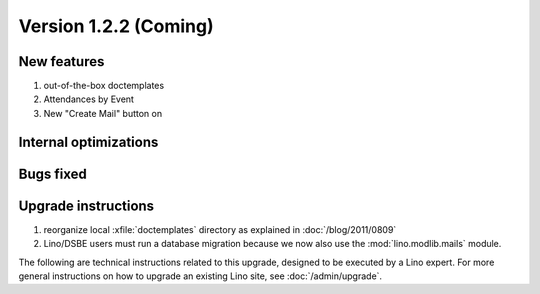 Version 1.2.2 (Coming)
======================

New features
------------

#.  out-of-the-box doctemplates
#.  Attendances by Event
#.  New "Create Mail" button on 

Internal optimizations
----------------------


Bugs fixed
----------

Upgrade instructions
--------------------

#.  reorganize local :xfile:`doctemplates` directory as 
    explained in :doc:`/blog/2011/0809`

#.  Lino/DSBE users must run a database migration because 
    we now also use the :mod:`lino.modlib.mails` module. 

The following are technical instructions related to this 
upgrade, designed to be executed by a Lino expert.
For more general instructions on how to upgrade an existing 
Lino site, see :doc:`/admin/upgrade`.

